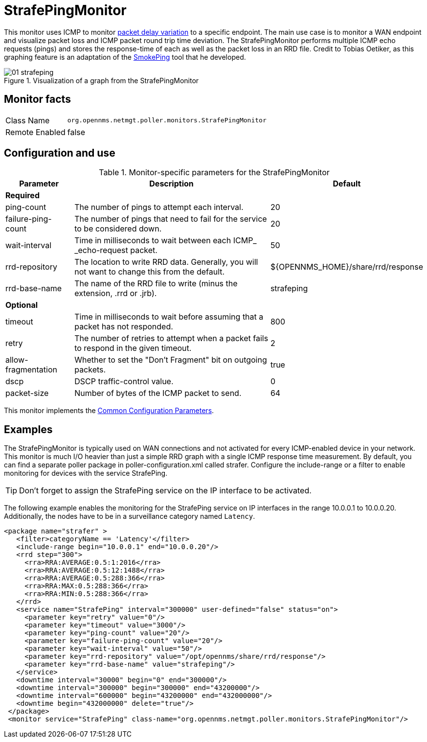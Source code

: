 
= StrafePingMonitor

This monitor uses ICMP to monitor http://en.wikipedia.org/wiki/Packet_delay_variation[packet delay variation] to a specific endpoint.
The main use case is to monitor a WAN endpoint and visualize packet loss and ICMP packet round trip time deviation.
The StrafePingMonitor performs multiple ICMP echo requests (pings) and stores the response-time of each as well as the packet loss in an RRD file.
Credit to Tobias Oetiker, as this graphing feature is an adaptation of the http://oss.oetiker.ch/smokeping/[SmokePing] tool that he developed.

.Visualization of a graph from the StrafePingMonitor
image::service-assurance/monitors/01_strafeping.png[]

== Monitor facts

[options="autowidth"]
|===
| Class Name     | `org.opennms.netmgt.poller.monitors.StrafePingMonitor`
| Remote Enabled | false
|===

== Configuration and use

.Monitor-specific parameters for the StrafePingMonitor
[options="header"]
[cols="1,3,2"]
|===
| Parameter             | Description                                                                                | Default
3+|*Required*
| ping-count          | The number of pings to attempt each interval.                                               | 20
| failure-ping-count  | The number of pings that need to fail for the service to be considered down.                | 20
| wait-interval       | Time in milliseconds to wait between each ICMP_ _echo-request packet.                     | 50
| rrd-repository      | The location to write RRD data. Generally, you will not want to change this from the default. | $\{OPENNMS_HOME}/share/rrd/response
| rrd-base-name       | The name of the RRD file to write (minus the extension, .rrd or .jrb).                  | strafeping

3+|*Optional*
| timeout             | Time in milliseconds to wait before assuming that a packet has not responded.               | 800
| retry               | The number of retries to attempt when a packet fails to respond in the given timeout.       | 2
| allow-fragmentation | Whether to set the "Don't Fragment" bit on outgoing packets.                                | true
| dscp               | DSCP traffic-control value.                                                                | 0
| packet-size         | Number of bytes of the ICMP packet to send.                                                | 64 
|===

This monitor implements the <<service-assurance/monitors/introduction.adoc#ga-service-assurance-monitors-common-parameters, Common Configuration Parameters>>.

== Examples

The StrafePingMonitor is typically used on WAN connections and not activated for every ICMP-enabled device in your network.
This monitor is much I/O heavier than just a simple RRD graph with a single ICMP response time measurement.
By default, you can find a separate poller package in poller-configuration.xml called strafer.
Configure the include-range or a filter to enable monitoring for devices with the service StrafePing.

TIP: Don't forget to assign the StrafePing service on the IP interface to be activated.

The following example enables the monitoring for the StrafePing service on IP interfaces in the range 10.0.0.1 to 10.0.0.20.
Additionally, the nodes have to be in a surveillance category named `Latency`.

[source, xml]
----
<package name="strafer" >
   <filter>categoryName == 'Latency'</filter>
   <include-range begin="10.0.0.1" end="10.0.0.20"/>
   <rrd step="300">
     <rra>RRA:AVERAGE:0.5:1:2016</rra>
     <rra>RRA:AVERAGE:0.5:12:1488</rra>
     <rra>RRA:AVERAGE:0.5:288:366</rra>
     <rra>RRA:MAX:0.5:288:366</rra>
     <rra>RRA:MIN:0.5:288:366</rra>
   </rrd>
   <service name="StrafePing" interval="300000" user-defined="false" status="on">
     <parameter key="retry" value="0"/>
     <parameter key="timeout" value="3000"/>
     <parameter key="ping-count" value="20"/>
     <parameter key="failure-ping-count" value="20"/>
     <parameter key="wait-interval" value="50"/>
     <parameter key="rrd-repository" value="/opt/opennms/share/rrd/response"/>
     <parameter key="rrd-base-name" value="strafeping"/>
   </service>
   <downtime interval="30000" begin="0" end="300000"/>
   <downtime interval="300000" begin="300000" end="43200000"/>
   <downtime interval="600000" begin="43200000" end="432000000"/>
   <downtime begin="432000000" delete="true"/>
 </package>
 <monitor service="StrafePing" class-name="org.opennms.netmgt.poller.monitors.StrafePingMonitor"/>
----
